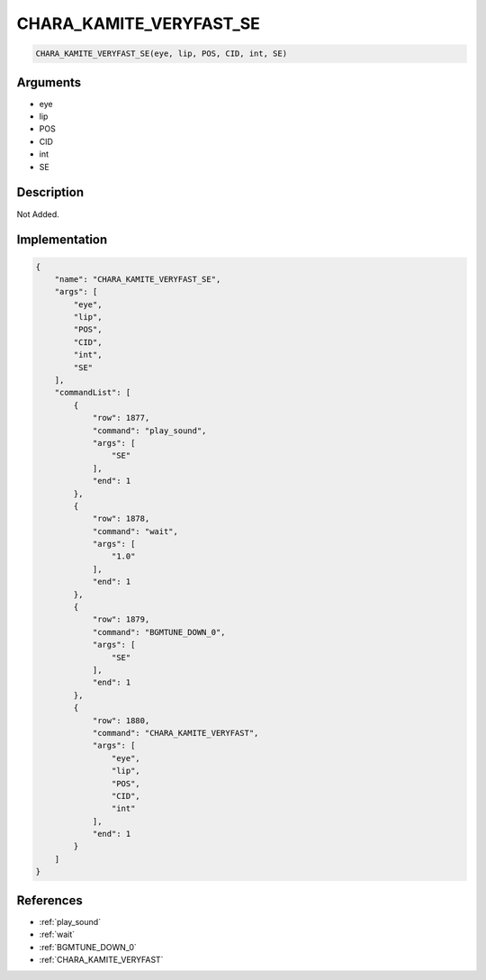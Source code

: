 .. _CHARA_KAMITE_VERYFAST_SE:

CHARA_KAMITE_VERYFAST_SE
========================

.. code-block:: text

	CHARA_KAMITE_VERYFAST_SE(eye, lip, POS, CID, int, SE)


Arguments
------------

* eye
* lip
* POS
* CID
* int
* SE

Description
-------------

Not Added.

Implementation
-------------

.. code-block:: json

	{
	    "name": "CHARA_KAMITE_VERYFAST_SE",
	    "args": [
	        "eye",
	        "lip",
	        "POS",
	        "CID",
	        "int",
	        "SE"
	    ],
	    "commandList": [
	        {
	            "row": 1877,
	            "command": "play_sound",
	            "args": [
	                "SE"
	            ],
	            "end": 1
	        },
	        {
	            "row": 1878,
	            "command": "wait",
	            "args": [
	                "1.0"
	            ],
	            "end": 1
	        },
	        {
	            "row": 1879,
	            "command": "BGMTUNE_DOWN_0",
	            "args": [
	                "SE"
	            ],
	            "end": 1
	        },
	        {
	            "row": 1880,
	            "command": "CHARA_KAMITE_VERYFAST",
	            "args": [
	                "eye",
	                "lip",
	                "POS",
	                "CID",
	                "int"
	            ],
	            "end": 1
	        }
	    ]
	}

References
-------------
* :ref:`play_sound`
* :ref:`wait`
* :ref:`BGMTUNE_DOWN_0`
* :ref:`CHARA_KAMITE_VERYFAST`
